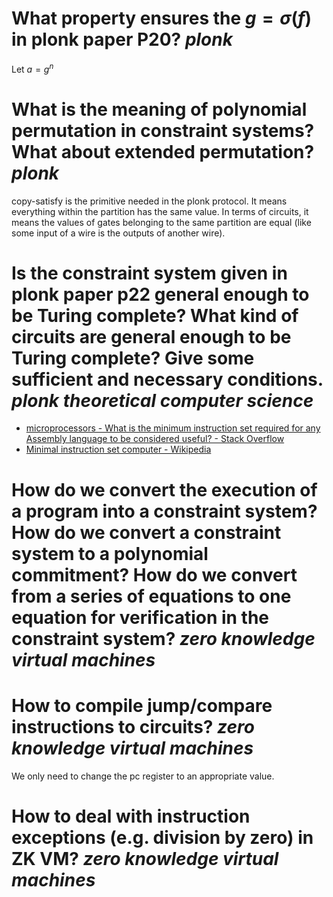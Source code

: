 * What property ensures the \( g = \sigma(f) \) in plonk paper P20? [[plonk]]
Let \( a = g^n \)
* What is the meaning of polynomial permutation in constraint systems? What about extended permutation? [[plonk]]
copy-satisfy is the primitive needed in the plonk protocol. It means everything within the partition has the same value. In terms of circuits, it means the values of gates belonging to the same partition are equal (like some input of a wire is the outputs of another wire).
* Is the constraint system given in plonk paper p22 general enough to be Turing complete? What kind of circuits are general enough to be Turing complete? Give some sufficient and necessary conditions. [[plonk]] [[theoretical computer science]]
+ [[https://stackoverflow.com/questions/9439001/what-is-the-minimum-instruction-set-required-for-any-assembly-language-to-be-con][microprocessors - What is the minimum instruction set required for any Assembly language to be considered useful? - Stack Overflow]]
+ [[https://en.wikipedia.org/wiki/Minimal_instruction_set_computer][Minimal instruction set computer - Wikipedia]]
* How do we convert the execution of a program into a constraint system? How do we convert a constraint system to a polynomial commitment? How do we convert from a series of equations to one equation for verification in the constraint system? [[zero knowledge virtual machines]]
* How to compile jump/compare instructions to circuits? [[zero knowledge virtual machines]] 
We only need to change the pc register to an appropriate value.
* How to deal with instruction exceptions (e.g. division by zero) in ZK VM? [[zero knowledge virtual machines]]